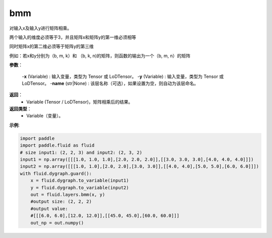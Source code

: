 .. _cn_api_paddle_tensor_bmm:

bmm
-------------------------------

.. py:function:: paddle.fluid.layers.bmm(x, y, name=None):

对输入x及输入y进行矩阵相乘。

两个输入的维度必须等于3，并且矩阵x和矩阵y的第一维必须相等

同时矩阵x的第二维必须等于矩阵y的第三维

例如：若x和y分别为（b, m, k）和 （b, k, n)的矩阵，则函数的输出为一个（b, m, n）的矩阵

**参数**：
    
    -**x** (Variable) : 输入变量，类型为 Tensor 或 LoDTensor。
    -**y** (Variable) : 输入变量，类型为 Tensor 或 LoDTensor。
    -**name** (str|None) : 该层名称（可选），如果设置为空，则自动为该层命名。

**返回**：
    - Variable (Tensor / LoDTensor)，矩阵相乘后的结果。

**返回类型**：
    - Variable（变量）。


**示例**:

.. code-block:: python
    
    import paddle
    import paddle.fluid as fluid
    # size input1: (2, 2, 3) and input2: (2, 3, 2)
    input1 = np.array([[[1.0, 1.0, 1.0],[2.0, 2.0, 2.0]],[[3.0, 3.0, 3.0],[4.0, 4.0, 4.0]]])
    input2 = np.array([[[1.0, 1.0],[2.0, 2.0],[3.0, 3.0]],[[4.0, 4.0],[5.0, 5.0],[6.0, 6.0]]])
    with fluid.dygraph.guard():
        x = fluid.dygraph.to_variable(input1)
        y = fluid.dygraph.to_variable(input2)
        out = fluid.layers.bmm(x, y)
        #output size: (2, 2, 2)
        #output value:
        #[[[6.0, 6.0],[12.0, 12.0]],[[45.0, 45.0],[60.0, 60.0]]]
        out_np = out.numpy()

